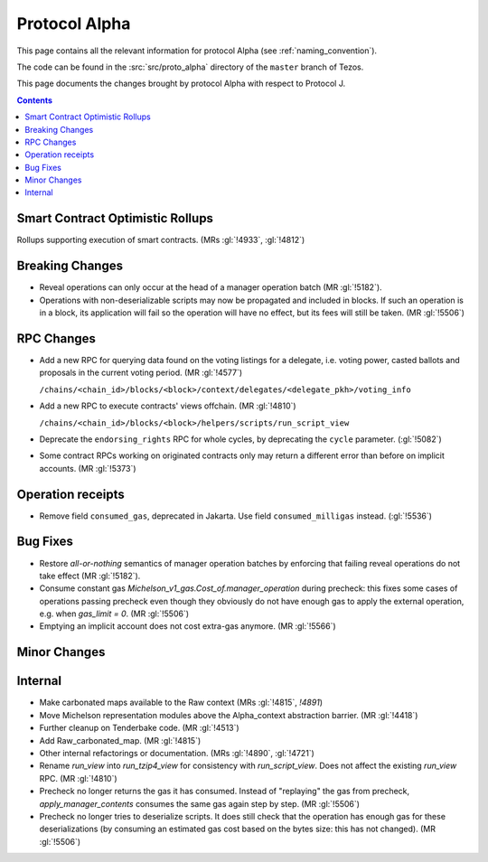 Protocol Alpha
==============

This page contains all the relevant information for protocol Alpha
(see :ref:`naming_convention`).

The code can be found in the :src:`src/proto_alpha` directory of the
``master`` branch of Tezos.

This page documents the changes brought by protocol Alpha with respect
to Protocol J.

.. contents::

Smart Contract Optimistic Rollups
---------------------------------

Rollups supporting execution of smart contracts. (MRs :gl:`!4933`, :gl:`!4812`)

Breaking Changes
----------------

- Reveal operations can only occur at the head of a manager operation
  batch (MR :gl:`!5182`).

- Operations with non-deserializable scripts may now be propagated and
  included in blocks. If such an operation is in a block, its
  application will fail so the operation will have no effect, but its
  fees will still be taken. (MR :gl:`!5506`)

RPC Changes
-----------

- Add a new RPC for querying data found on the voting listings for a
  delegate, i.e. voting power, casted ballots and proposals in the
  current voting period.  (MR :gl:`!4577`)

  ``/chains/<chain_id>/blocks/<block>/context/delegates/<delegate_pkh>/voting_info``

- Add a new RPC to execute contracts' views offchain. (MR :gl:`!4810`)

  ``/chains/<chain_id>/blocks/<block>/helpers/scripts/run_script_view``

- Deprecate the ``endorsing_rights`` RPC for whole cycles, by deprecating the ``cycle`` parameter. (:gl:`!5082`)

- Some contract RPCs working on originated contracts only may return a different
  error than before on implicit accounts. (MR :gl:`!5373`)

Operation receipts
------------------

- Remove field ``consumed_gas``, deprecated in Jakarta. Use field ``consumed_milligas`` instead. (:gl:`!5536`)

Bug Fixes
---------

- Restore *all-or-nothing* semantics of manager operation batches by
  enforcing that failing reveal operations do not take effect (MR
  :gl:`!5182`).

- Consume constant gas `Michelson_v1_gas.Cost_of.manager_operation`
  during precheck: this fixes some cases of operations passing
  precheck even though they obviously do not have enough gas to apply
  the external operation, e.g. when `gas_limit = 0`. (MR :gl:`!5506`)

- Emptying an implicit account does not cost extra-gas anymore. (MR
  :gl:`!5566`)

Minor Changes
-------------

Internal
--------

- Make carbonated maps available to the Raw context (MRs :gl:`!4815`, `!4891`)

- Move Michelson representation modules above the Alpha_context abstraction
  barrier. (MR :gl:`!4418`)

- Further cleanup on Tenderbake code. (MR :gl:`!4513`)

- Add Raw_carbonated_map. (MR :gl:`!4815`)

- Other internal refactorings or documentation. (MRs :gl:`!4890`, :gl:`!4721`)

- Rename `run_view` into `run_tzip4_view` for consistency with
  `run_script_view`. Does not affect the existing `run_view` RPC.
  (MR :gl:`!4810`)

- Precheck no longer returns the gas it has consumed. Instead of
  "replaying" the gas from precheck, `apply_manager_contents` consumes
  the same gas again step by step. (MR :gl:`!5506`)

- Precheck no longer tries to deserialize scripts. It does still check
  that the operation has enough gas for these deserializations (by
  consuming an estimated gas cost based on the bytes size: this has
  not changed). (MR :gl:`!5506`)
